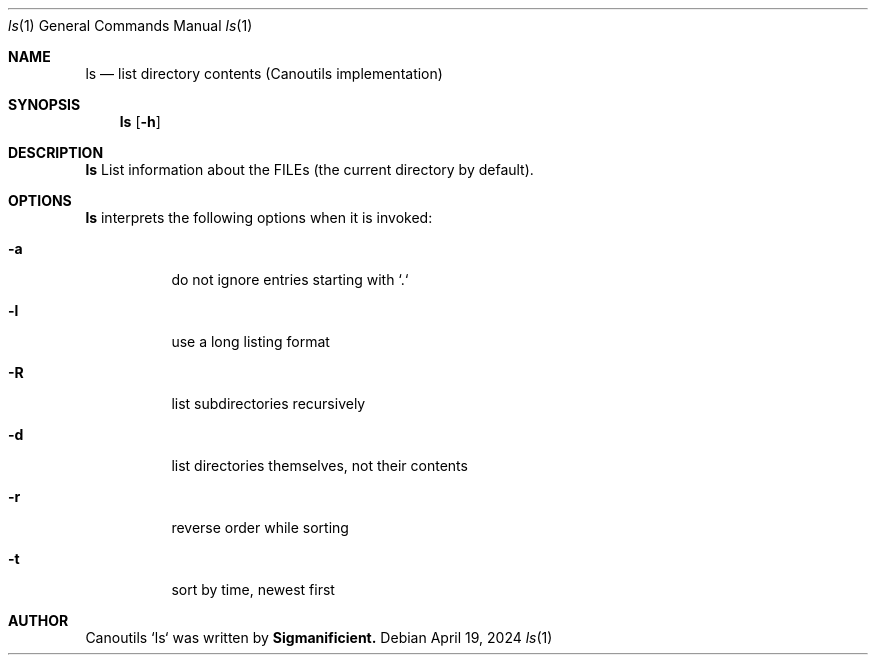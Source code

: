 .Dt %N 1
.Dd April 19, 2024
.Dt ls 1
.Os
.Sh NAME
.Nm ls
.Nd list directory contents (Canoutils implementation)
.Sh SYNOPSIS
.Nm
.Op Fl h
.TP
.
.Sh DESCRIPTION
.Nm
List information about the FILEs (the current directory by default).
.
.Sh OPTIONS
\fBls\fR interprets the following options when it is invoked:
.Pp
.Bl -tag -width Ds
.
.It Fl a
do not ignore entries starting with `.`
.It Fl l
use a long listing format
.It Fl R
list subdirectories recursively
.It Fl d
list directories themselves, not their contents
.It Fl r
reverse order while sorting
.It Fl t
sort by time, newest first
.
.El
.
.Sh AUTHOR
Canoutils `ls` was written by \fBSigmanificient\fB.
.br
